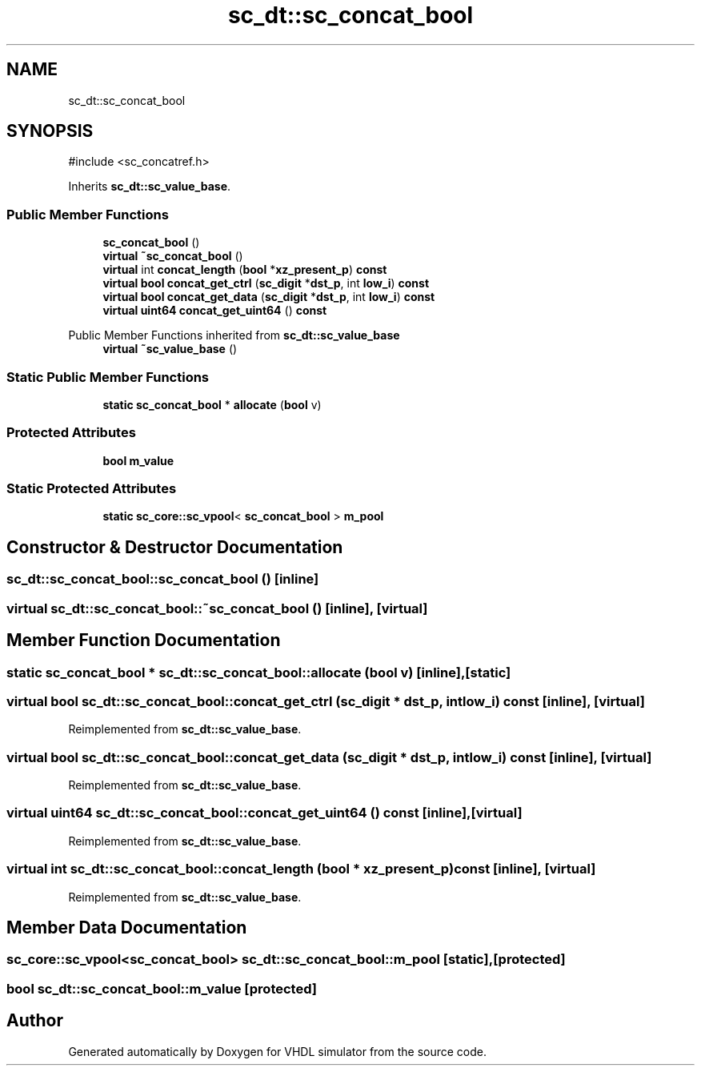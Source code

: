 .TH "sc_dt::sc_concat_bool" 3 "VHDL simulator" \" -*- nroff -*-
.ad l
.nh
.SH NAME
sc_dt::sc_concat_bool
.SH SYNOPSIS
.br
.PP
.PP
\fR#include <sc_concatref\&.h>\fP
.PP
Inherits \fBsc_dt::sc_value_base\fP\&.
.SS "Public Member Functions"

.in +1c
.ti -1c
.RI "\fBsc_concat_bool\fP ()"
.br
.ti -1c
.RI "\fBvirtual\fP \fB~sc_concat_bool\fP ()"
.br
.ti -1c
.RI "\fBvirtual\fP int \fBconcat_length\fP (\fBbool\fP *\fBxz_present_p\fP) \fBconst\fP"
.br
.ti -1c
.RI "\fBvirtual\fP \fBbool\fP \fBconcat_get_ctrl\fP (\fBsc_digit\fP *\fBdst_p\fP, int \fBlow_i\fP) \fBconst\fP"
.br
.ti -1c
.RI "\fBvirtual\fP \fBbool\fP \fBconcat_get_data\fP (\fBsc_digit\fP *\fBdst_p\fP, int \fBlow_i\fP) \fBconst\fP"
.br
.ti -1c
.RI "\fBvirtual\fP \fBuint64\fP \fBconcat_get_uint64\fP () \fBconst\fP"
.br
.in -1c

Public Member Functions inherited from \fBsc_dt::sc_value_base\fP
.in +1c
.ti -1c
.RI "\fBvirtual\fP \fB~sc_value_base\fP ()"
.br
.in -1c
.SS "Static Public Member Functions"

.in +1c
.ti -1c
.RI "\fBstatic\fP \fBsc_concat_bool\fP * \fBallocate\fP (\fBbool\fP v)"
.br
.in -1c
.SS "Protected Attributes"

.in +1c
.ti -1c
.RI "\fBbool\fP \fBm_value\fP"
.br
.in -1c
.SS "Static Protected Attributes"

.in +1c
.ti -1c
.RI "\fBstatic\fP \fBsc_core::sc_vpool\fP< \fBsc_concat_bool\fP > \fBm_pool\fP"
.br
.in -1c
.SH "Constructor & Destructor Documentation"
.PP 
.SS "sc_dt::sc_concat_bool::sc_concat_bool ()\fR [inline]\fP"

.SS "\fBvirtual\fP sc_dt::sc_concat_bool::~sc_concat_bool ()\fR [inline]\fP, \fR [virtual]\fP"

.SH "Member Function Documentation"
.PP 
.SS "\fBstatic\fP \fBsc_concat_bool\fP * sc_dt::sc_concat_bool::allocate (\fBbool\fP v)\fR [inline]\fP, \fR [static]\fP"

.SS "\fBvirtual\fP \fBbool\fP sc_dt::sc_concat_bool::concat_get_ctrl (\fBsc_digit\fP * dst_p, int low_i) const\fR [inline]\fP, \fR [virtual]\fP"

.PP
Reimplemented from \fBsc_dt::sc_value_base\fP\&.
.SS "\fBvirtual\fP \fBbool\fP sc_dt::sc_concat_bool::concat_get_data (\fBsc_digit\fP * dst_p, int low_i) const\fR [inline]\fP, \fR [virtual]\fP"

.PP
Reimplemented from \fBsc_dt::sc_value_base\fP\&.
.SS "\fBvirtual\fP \fBuint64\fP sc_dt::sc_concat_bool::concat_get_uint64 () const\fR [inline]\fP, \fR [virtual]\fP"

.PP
Reimplemented from \fBsc_dt::sc_value_base\fP\&.
.SS "\fBvirtual\fP int sc_dt::sc_concat_bool::concat_length (\fBbool\fP * xz_present_p) const\fR [inline]\fP, \fR [virtual]\fP"

.PP
Reimplemented from \fBsc_dt::sc_value_base\fP\&.
.SH "Member Data Documentation"
.PP 
.SS "\fBsc_core::sc_vpool\fP<\fBsc_concat_bool\fP> sc_dt::sc_concat_bool::m_pool\fR [static]\fP, \fR [protected]\fP"

.SS "\fBbool\fP sc_dt::sc_concat_bool::m_value\fR [protected]\fP"


.SH "Author"
.PP 
Generated automatically by Doxygen for VHDL simulator from the source code\&.
